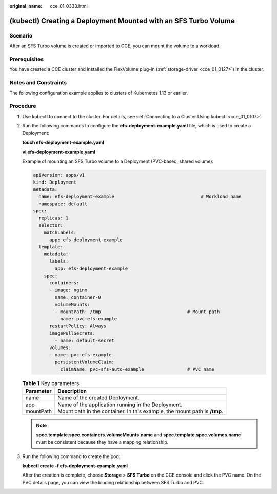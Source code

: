 :original_name: cce_01_0333.html

.. _cce_01_0333:

(kubectl) Creating a Deployment Mounted with an SFS Turbo Volume
================================================================

Scenario
--------

After an SFS Turbo volume is created or imported to CCE, you can mount the volume to a workload.

Prerequisites
-------------

You have created a CCE cluster and installed the FlexVolume plug-in (:ref:`storage-driver <cce_01_0127>`) in the cluster.

Notes and Constraints
---------------------

The following configuration example applies to clusters of Kubernetes 1.13 or earlier.

Procedure
---------

#. Use kubectl to connect to the cluster. For details, see :ref:`Connecting to a Cluster Using kubectl <cce_01_0107>`.

#. Run the following commands to configure the **efs-deployment-example.yaml** file, which is used to create a Deployment:

   **touch efs-deployment-example.yaml**

   **vi efs-deployment-example.yaml**

   Example of mounting an SFS Turbo volume to a Deployment (PVC-based, shared volume):

   .. code-block::

      apiVersion: apps/v1
      kind: Deployment
      metadata:
        name: efs-deployment-example                                # Workload name
        namespace: default
      spec:
        replicas: 1
        selector:
          matchLabels:
            app: efs-deployment-example
        template:
          metadata:
            labels:
              app: efs-deployment-example
          spec:
            containers:
            - image: nginx
              name: container-0
              volumeMounts:
              - mountPath: /tmp                                # Mount path
                name: pvc-efs-example
            restartPolicy: Always
            imagePullSecrets:
              - name: default-secret
            volumes:
            - name: pvc-efs-example
              persistentVolumeClaim:
                claimName: pvc-sfs-auto-example                # PVC name

   .. table:: **Table 1** Key parameters

      +-----------+---------------------------------------------------------------------------+
      | Parameter | Description                                                               |
      +===========+===========================================================================+
      | name      | Name of the created Deployment.                                           |
      +-----------+---------------------------------------------------------------------------+
      | app       | Name of the application running in the Deployment.                        |
      +-----------+---------------------------------------------------------------------------+
      | mountPath | Mount path in the container. In this example, the mount path is **/tmp**. |
      +-----------+---------------------------------------------------------------------------+

   .. note::

      **spec.template.spec.containers.volumeMounts.name** and **spec.template.spec.volumes.name** must be consistent because they have a mapping relationship.

#. Run the following command to create the pod:

   **kubectl create -f efs-deployment-example.yaml**

   After the creation is complete, choose **Storage** > **SFS Turbo** on the CCE console and click the PVC name. On the PVC details page, you can view the binding relationship between SFS Turbo and PVC.
